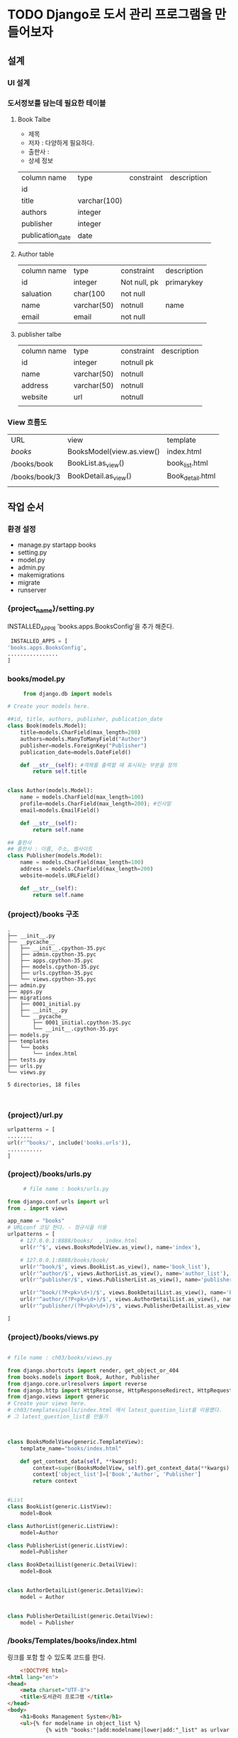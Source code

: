 
#+LATEX_CLASS: article
#+LATEX_CLASS_OPTIONS: [a4paper]

#+LATEX_HEADER: \usepackage{kotex}
#+LATEX_HEADER: \usepackage{CJKutf8}

#+LATEX_HEADER: \usepackage[utf8]{inputenc}
#+LATEX_HEADER: \usepackage{amsmath}
#+LATEX_HEADER: \usepackage[scale=0.75,twoside,bindingoffset=5mm]{geometry}
#+LATEX_HEADER: \usepackage[onehalfspacing]{setspace}





* TODO Django로 도서 관리 프로그램을 만들어보자


** 설계


*** UI 설계

*** 도서정보를 담는데 필요한 테이블 
  
**** Book Talbe
     - 제목
     - 저자 : 다양하게 필요하다.
     - 출판사 :
     - 상세 정보
     
     | column name      | type         | constraint | description |
     | id               |              |            |             |
     | title            | varchar(100) |            |             |
     | authors          | integer      |            |             |
     | publisher        | integer      |            |             |
     | publication_date | date         |            |             |
     
**** Author table 

     | column name | type        | constraint   | description |
     | id          | integer     | Not null, pk | primarykey  |
     | saluation   | char(100    | not null     |             |
     | name        | varchar(50) | notnull      | name        |
     | email       | email       | not null     |             |

**** publisher talbe

     | column name | type        | constraint | description |
     | id          | integer     | notnull pk |             |
     | name        | varchar(50) | notnull    |             |
     | address     | varchar(50) | notnull    |             |
     | website     | url         | notnull    |             |
     |             |             |            |             |

*** View 흐름도

    | URL           | view                      | template         |
    | /books/       | BooksModel(view.as.view() | index.html       |
    | /books/book   | BookList.as_view()        | book_list.html   |
    | /books/book/3 | BookDetail.as_view()      | Book_detail.html |
    |               |                           |                  |


** 작업 순서 

*** 환경 설정
    - manage.py startapp books
    - setting.py
    - model.py
    - admin.py
    - makemigrations
    - migrate
    - runserver

*** {project_name}/setting.py
    INSTALLED_APP에 'books.apps.BooksConfig'을 추가 해준다. 

    #+BEGIN_SRC python
    INSTALLED_APPS = [
   'books.apps.BooksConfig',
   ................
   ]
    #+END_SRC
     
*** books/model.py


     #+BEGIN_SRC python
     from django.db import models

# Create your models here.

##id, title, authors, publisher, publication_date
class Book(models.Model):
    title=models.CharField(max_length=200)
    authors=models.ManyToManyField("Author")
    publisher=models.ForeignKey("Publisher")
    publication_date=models.DateField()

    def __str__(self): #객체를 출력할 때 표시되는 부분을 정의
        return self.title


class Author(models.Model):
    name = models.CharField(max_length=100)
    profile=models.CharField(max_length=200); #인사말
    email=models.EmailField()

    def __str__(self):
        return self.name

## 출판사
## 출판사 : 이름, 주소, 웹사이트
class Publisher(models.Model):
    name = models.CharField(max_length=100)
    address = models.CharField(max_length=200)
    website=models.URLField()

    def __str__(self):
        return self.name
     #+END_SRC

*** {project}/books 구조 

     #+BEGIN_SRC shell
.
├── __init__.py
├── __pycache__
│   ├── __init__.cpython-35.pyc
│   ├── admin.cpython-35.pyc
│   ├── apps.cpython-35.pyc
│   ├── models.cpython-35.pyc
│   ├── urls.cpython-35.pyc
│   └── views.cpython-35.pyc
├── admin.py
├── apps.py
├── migrations
│   ├── 0001_initial.py
│   ├── __init__.py
│   └── __pycache__
│       ├── 0001_initial.cpython-35.pyc
│       └── __init__.cpython-35.pyc
├── models.py
├── templates
│   └── books
│       └── index.html
├── tests.py
├── urls.py
└── views.py

5 directories, 18 files

     
     #+END_SRC

*** {project}/url.py

    #+BEGIN_SRC python
   urlpatterns = [
   ........
   url(r'^books/', include('books.urls')),
   ...........
   ]
    #+END_SRC

*** {project}/books/urls.py

     #+BEGIN_SRC python
     # file name : books/urls.py

from django.conf.urls import url
from . import views

app_name = "books"
# URLconf 코딩 한다. - 정규식을 이용
urlpatterns = [
    # 127.0.0.1:8888/books/  , index.html
    url(r'^$', views.BooksModelView.as_view(), name='index'),

    # 127.0.0.1:8888/books/book/
    url(r'^book/$', views.BookList.as_view(), name='book_list'),
    url(r'^author/$', views.AuthorList.as_view(), name='author_list'),
    url(r'^publisher/$', views.PublisherList.as_view(), name='publisher_list'),

    url(r'^book/(?P<pk>\d+)/$', views.BookDetailList.as_view(), name='book_detail'),
    url(r'^author/(?P<pk>\d+)/$', views.AuthorDetailList.as_view(), name='author_detail'),
    url(r'^publisher/(?P<pk>\d+)/$', views.PublisherDetailList.as_view(), name='publisher_detail'),

]     
     #+END_SRC


     
*** {project}/books/views.py

     #+BEGIN_SRC python
     
# file name : ch03/books/views.py

from django.shortcuts import render, get_object_or_404
from books.models import Book, Author, Publisher
from django.core.urlresolvers import reverse
from django.http import HttpResponse, HttpResponseRedirect, HttpRequest
from django.views import generic
# Create your views here.
# ch03/templates/polls/index.html 에서 latest_question_list를 이용했다.
# 그 latest_question_list를 만들기



class BooksModelView(generic.TemplateView):
    template_name="books/index.html"

    def get_context_data(self, **kwargs):
        context=super(BooksModelView, self).get_context_data(**kwargs)
        context['object_list']=['Book','Author', 'Publisher']
        return context


#List
class BookList(generic.ListView):
    model=Book

class AuthorList(generic.ListView):
    model=Author

class PublisherList(generic.ListView):
    model=Publisher

class BookDetailList(generic.DetailView):
    model=Book


class AuthorDetailList(generic.DetailView):
    model = Author


class PublisherDetailList(generic.DetailView):
    model = Publisher

     #+END_SRC

*** /books/Templates/books/index.html

     링크를 포함 할 수 있도록 코드를 한다. 
    #+BEGIN_SRC html
    <!DOCTYPE html>
<html lang="en">
<head>
    <meta charset="UTF-8">
    <title>도서관리 프로그램 </title>
</head>
<body>
    <h1>Books Management System</h1>
    <ul>{% for modelname in object_list %}
            {% with "books:"|add:modelname|lower|add:"_list" as urlvar %}

            <li><a href="{% url urlvar  %}">{{modelname|add:"_list"}}</a></li>
            {% endwith %}
        {% endfor %}
    </ul>

</body>
</html>
    #+END_SRC
 
*** /books/Templates/books/book_list.html , author_list.html, publisher_list.html을 만들어서 다음과 같이 작성한다. 

     #+BEGIN_SRC html
     <!DOCTYPE html>
<html lang="en">
<head>
    <meta charset="UTF-8">
    <title>책 목록 보기</title>
</head>
<body>
    book_list.html<br>

    <h1>Book List</h1>
    <ul>
    {% for book in object_list %}
        <li>{{ book.title }}</li>
    {% endfor %}
    </ul>


</body>
</html>
     #+END_SRC








